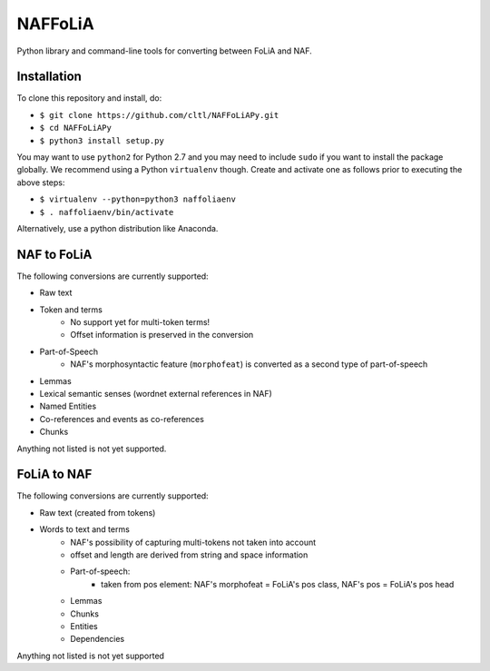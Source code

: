 NAFFoLiA
============

Python library and command-line tools for converting between FoLiA and NAF.

Installation
-----------------

To clone this repository and install, do:


* ``$ git clone https://github.com/cltl/NAFFoLiAPy.git``
* ``$ cd NAFFoLiAPy``
* ``$ python3 install setup.py``


You may want to use ``python2`` for Python 2.7 and you may need to include ``sudo``
if you want to install the package globally. We recommend using a Python
``virtualenv`` though. Create and activate one as follows prior to executing
the above steps:

* ``$ virtualenv --python=python3 naffoliaenv``
* ``$ . naffoliaenv/bin/activate``

Alternatively, use a python distribution like Anaconda.

NAF to FoLiA
----------------

The following conversions are currently supported:

* Raw text
* Token and terms 
   * No support yet for multi-token terms!
   * Offset information is preserved in the conversion
* Part-of-Speech
   * NAF's morphosyntactic feature (``morphofeat``) is converted as a second type of part-of-speech
* Lemmas
* Lexical semantic senses (wordnet external references in NAF)
* Named Entities
* Co-references and events as co-references
* Chunks

Anything not listed is not yet supported.

FoLiA to NAF
-----------------

The following conversions are currently supported:

* Raw text (created from tokens)
* Words to text and terms
   * NAF's possibility of capturing multi-tokens not taken into account
   * offset and length are derived from string and space information
   * Part-of-speech:
      * taken from pos element: NAF's morphofeat = FoLiA's pos class, NAF's pos = FoLiA's pos head
   * Lemmas
   * Chunks
   * Entities
   * Dependencies
  
Anything not listed is not yet supported

